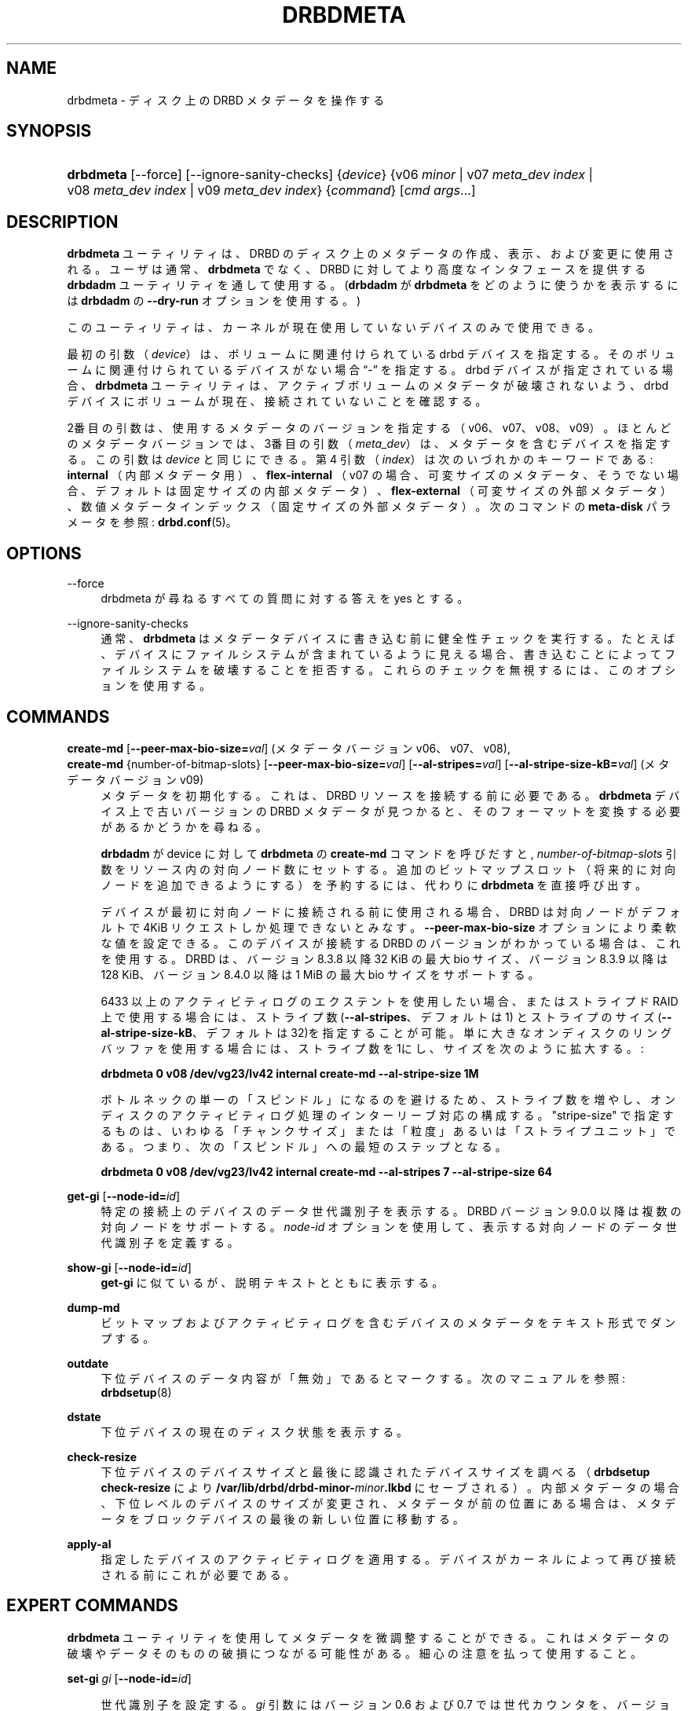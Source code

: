 '\" t
.\"     Title: drbdmeta
.\"    Author: [see the "Author" section]
.\" Generator: DocBook XSL Stylesheets v1.79.1 <http://docbook.sf.net/>
.\"      Date: 6 December 2012
.\"    Manual: System Administration
.\"    Source: DRBD 9.0.0
.\"  Language: English
.\"
.TH "DRBDMETA" "8" "6 December 2012" "DRBD 9.0.0" "System Administration"
.\" -----------------------------------------------------------------
.\" * Define some portability stuff
.\" -----------------------------------------------------------------
.\" ~~~~~~~~~~~~~~~~~~~~~~~~~~~~~~~~~~~~~~~~~~~~~~~~~~~~~~~~~~~~~~~~~
.\" http://bugs.debian.org/507673
.\" http://lists.gnu.org/archive/html/groff/2009-02/msg00013.html
.\" ~~~~~~~~~~~~~~~~~~~~~~~~~~~~~~~~~~~~~~~~~~~~~~~~~~~~~~~~~~~~~~~~~
.ie \n(.g .ds Aq \(aq
.el       .ds Aq '
.\" -----------------------------------------------------------------
.\" * set default formatting
.\" -----------------------------------------------------------------
.\" disable hyphenation
.nh
.\" disable justification (adjust text to left margin only)
.ad l
.\" -----------------------------------------------------------------
.\" * MAIN CONTENT STARTS HERE *
.\" -----------------------------------------------------------------
.SH "NAME"
drbdmeta \- ディスク上の DRBD メタデータを操作する
.SH "SYNOPSIS"
.HP \w'\fBdrbdmeta\fR\ 'u
\fBdrbdmeta\fR [\-\-force] [\-\-ignore\-sanity\-checks] {\fIdevice\fR} {v06\ \fIminor\fR | v07\ \fImeta_dev\ index\fR | v08\ \fImeta_dev\ index\fR | v09\ \fImeta_dev\ index\fR} {\fIcommand\fR} [\fIcmd\ args\fR...]
.SH "DESCRIPTION"
.PP
\fBdrbdmeta\fR
ユーティリティは、 DRBD のディスク上のメタデータの作成、表示、および変更に使用される。ユーザは通常、
\fBdrbdmeta\fR
でなく、DRBD に対してより高度なインタフェースを提供する
\fBdrbdadm\fR
ユーティリティを通して使用する。(\fBdrbdadm\fR
が
\fBdrbdmeta\fR
をどのように使うかを表示するには
\fBdrbdadm\fR
の
\fB\-\-dry\-run\fR
オプションを使用する。)
.PP
このユーティリティは、カーネルが現在使用していないデバイスのみで使用できる。
.PP
最初の引数 （\fIdevice\fR） は、ボリュームに関連付けられている drbd デバイスを指定する。 そのボリュームに関連付けられているデバイスがない場合
\(lq\-\(rq
を指定する。drbd デバイスが指定されている場合、
\fBdrbdmeta\fR
ユーティリティは、アクティブボリュームのメタデータが破壊されないよう、drbd デバイスにボリュームが現在、接続されていないことを確認する。
.PP
2番目の引数は、使用するメタデータのバージョンを指定する （v06、v07、v08、v09）。ほとんどのメタデータバージョンでは、3番目の引数 （\fImeta_dev\fR） は、メタデータを含むデバイスを指定する。この引数は\fIdevice\fR
と同じにできる。第 4 引数 （\fIindex\fR） は次のいづれかのキーワードである:
\fBinternal\fR
（内部メタデータ用）、
\fBflex\-internal\fR
（v07 の場合、可変サイズのメタデータ、そうでない場合、デフォルトは固定サイズの内部メタデータ）、
\fBflex\-external\fR
（可変サイズの外部メタデータ）、数値メタデータインデックス（固定サイズの外部メタデータ）。次のコマンドの
\fBmeta\-disk\fR
パラメータを参照:
\fBdrbd.conf\fR(5)。
.SH "OPTIONS"
.PP
\-\-force
.RS 4
drbdmeta が尋ねるすべての質問に対する答えを yes とする。
.RE
.PP
\-\-ignore\-sanity\-checks
.RS 4
通常、\fBdrbdmeta\fR
はメタデータデバイスに書き込む前に健全性チェックを実行する。たとえば、デバイスにファイルシステムが含まれているように見える場合、書き込むことによってファイルシステムを破壊することを拒否する。これらのチェックを無視するには、このオプションを使用する。
.RE
.SH "COMMANDS"
.PP
\fBcreate\-md\fR [\fB\-\-peer\-max\-bio\-size=\fR\fIval\fR] (メタデータバージョン v06、 v07、v08), 
.br
\fBcreate\-md\fR {number\-of\-bitmap\-slots} [\fB\-\-peer\-max\-bio\-size=\fR\fIval\fR] [\fB\-\-al\-stripes=\fR\fIval\fR] [\fB\-\-al\-stripe\-size\-kB=\fR\fIval\fR] (メタデータバージョン v09)
.RS 4
メタデータを初期化する。これは、 DRBD リソースを接続する前に必要である。\fBdrbdmeta\fR
デバイス上で古いバージョンの DRBD メタデータが見つかると、そのフォーマットを変換する必要があるかどうかを尋ねる。
.sp
\fBdrbdadm\fR
が device に対して
\fBdrbdmeta\fR
の
\fBcreate\-md\fR
コマンドを呼びだすと,
\fInumber\-of\-bitmap\-slots\fR
引数をリソース内の対向ノード数にセットする。追加のビットマップスロット （将来的に対向ノードを追加できるようにする） を予約するには、 代わりに
\fBdrbdmeta\fR
を直接呼び出す。
.sp
デバイスが最初に対向ノードに接続される前に使用される場合、DRBD は対向ノードがデフォルトで 4KiB リクエストしか処理できないとみなす。\fB\-\-peer\-max\-bio\-size\fR
オプションにより柔軟な値を設定できる。このデバイスが接続する DRBD のバージョンがわかっている場合は、これを使用する。DRBD は、バージョン 8\&.3\&.8 以降 32 KiB の 最大 bio サイズ、バージョン 8\&.3\&.9 以降は 128 KiB、バージョン 8\&.4\&.0 以降は 1 MiB の最大 bio サイズをサポートする。
.sp
6433 以上のアクティビティログのエクステントを使用したい場合、またはストライプド RAID 上で使用する場合には、ストライプ数 (\fB\-\-al\-stripes\fR、デフォルトは 1) とストライプのサイズ(\fB\-\-al\-stripe\-size\-kB\fR、デフォルトは32)を指定することが可能。単に大きなオンディスクのリングバッファを使用する場合には、ストライプ 数を1にし、サイズを次のように拡大する。 :

\fBdrbdmeta 0 v08 /dev/vg23/lv42 internal create\-md \-\-al\-stripe\-size 1M\fR
.sp
ボトルネックの単一の「スピンドル」になるのを避けるため、ストライプ数を増やし、オンディスクのアクティビティログ処理のインターリーブ対応の構成する。"stripe\-size" で指定するものは、いわゆる「チャンクサイズ」または「粒度」あるいは「ストライプユニット」である。つまり、次の「スピンドル」への最短のステップとなる。

\fBdrbdmeta 0 v08 /dev/vg23/lv42 internal create\-md \-\-al\-stripes 7 \-\-al\-stripe\-size 64\fR
.RE
.PP
\fBget\-gi\fR [\fB\-\-node\-id=\fR\fIid\fR]
.RS 4
特定の接続上のデバイスのデータ世代識別子を表示する。DRBD バージョン 9\&.0\&.0 以降は複数の対向ノードをサポートする。
\fInode\-id\fR
オプションを使用して、表示する対向ノードのデータ世代識別子を定義する。
.RE
.PP
\fBshow\-gi\fR [\fB\-\-node\-id=\fR\fIid\fR]
.RS 4
\fBget\-gi\fR
に似ているが、説明テキストとともに表示する。
.RE
.PP
\fBdump\-md\fR
.RS 4
ビットマップおよびアクティビティログを含むデバイスのメタデータをテキスト形式でダンプする。
.RE
.PP
\fBoutdate\fR
.RS 4
下位デバイスのデータ内容が「無効」であるとマークする。次のマニュアルを参照:
\fBdrbdsetup\fR(8)
.RE
.PP
\fBdstate\fR
.RS 4
下位デバイスの現在のディスク状態を表示する。
.RE
.PP
\fBcheck\-resize\fR
.RS 4
下位デバイスのデバイスサイズと最後に認識されたデバイスサイズを調べる（\fBdrbdsetup check\-resize\fR
により
\fB/var/lib/drbd/drbd\-minor\-\fR\fB\fIminor\fR\fR\fB\&.lkbd\fR
にセーブされる）。内部メタデータの場合、下位レベルのデバイスのサイズが変更され、メタデータが前の位置にある場合は、メタデータをブロックデバイスの最後の新しい位置に移動する。
.RE
.PP
\fBapply\-al\fR
.RS 4
指定したデバイスのアクティビティログを適用する。デバイスがカーネルによって再び接続される前にこれが必要である。
.RE
.SH "EXPERT COMMANDS"
.PP
\fBdrbdmeta\fR
ユーティリティを使用してメタデータを微調整することができる。これはメタデータの破壊やデータそのものの破損につながる可能性がある。細心の注意を払って使用すること。
.PP
\fBset\-gi\fR \fIgi\fR [\fB\-\-node\-id=\fR\fIid\fR]
.RS 4

世代識別子を設定する。\fIgi\fR
引数にはバージョン 0\&.6 および 0\&.7 では世代カウンタを、バージョン 8\&.x では UUID を指定する。\fBget\-gi\fR
の出力と同じ文法を指定できる。DRBD バージョン 9\&.0\&.0 以降は複数の対向ノードをサポートする。
\fI\-\-node\-id\fR
オプションを使用して、設定する対向ノードのデータ世代識別子を定義する。
.RE
.PP
\fBrestore\-md\fR \fIdump_file\fR
.RS 4
デバイスのメタデータを
\fIdump_file\fR
の内容に置き換える。 ダンプファイルのフォーマットは、
\fBdump\-md\fR
コマンドの出力で定義される。
.RE
.SH "VERSION"
.sp
このドキュメントは DRBD バージョン 9\&.0\&.0 向けに改訂されている。
.SH "AUTHOR"
.sp
Written by Philipp Reisner <philipp\&.reisner@linbit\&.com> and Lars Ellenberg <lars\&.ellenberg@linbit\&.com>\&.
.SH "REPORTING BUGS"
.sp
Report bugs to <drbd\-user@lists\&.linbit\&.com>\&.
.SH "COPYRIGHT"
.sp
Copyright 2001\-2008,2012 LINBIT Information Technologies, Philipp Reisner, Lars Ellenberg\&. This is free software; see the source for copying conditions\&. There is NO warranty; not even for MERCHANTABILITY or FITNESS FOR A PARTICULAR PURPOSE\&.
.SH "SEE ALSO"
.PP
\fBdrbdadm\fR(8)
\fBdrbd.conf\fR(5)

